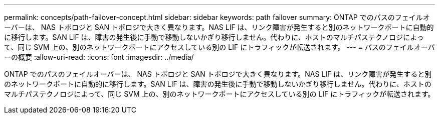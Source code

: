 ---
permalink: concepts/path-failover-concept.html 
sidebar: sidebar 
keywords: path failover 
summary: ONTAP でのパスのフェイルオーバーは、 NAS トポロジと SAN トポロジで大きく異なります。NAS LIF は、リンク障害が発生すると別のネットワークポートに自動的に移行します。SAN LIF は、障害の発生後に手動で移動しないかぎり移行しません。代わりに、ホストのマルチパステクノロジによって、同じ SVM 上の、別のネットワークポートにアクセスしている別の LIF にトラフィックが転送されます。 
---
= パスのフェイルオーバーの概要
:allow-uri-read: 
:icons: font
:imagesdir: ../media/


[role="lead"]
ONTAP でのパスのフェイルオーバーは、 NAS トポロジと SAN トポロジで大きく異なります。NAS LIF は、リンク障害が発生すると別のネットワークポートに自動的に移行します。SAN LIF は、障害の発生後に手動で移動しないかぎり移行しません。代わりに、ホストのマルチパステクノロジによって、同じ SVM 上の、別のネットワークポートにアクセスしている別の LIF にトラフィックが転送されます。
